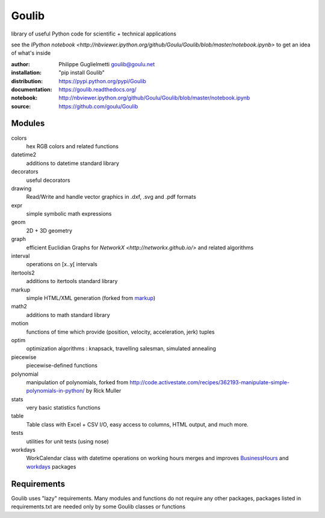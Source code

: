 Goulib
======

library of useful Python code for scientific + technical applications

see the `IPython notebook <http://nbviewer.ipython.org/github/Goulu/Goulib/blob/master/notebook.ipynb>` to get an idea of what's inside

.. image:: https://pypip.in/license/Goulib/badge.png
    :target: https://github.com/goulu/Goulib/blob/master/LICENSE.TXT
    :alt: License
.. image:: https://pypip.in/version/Goulib/badge.png
    :target: https://pypi.python.org/pypi/Goulib/
    :alt: Version
.. image:: https://travis-ci.org/goulu/Goulib.png?branch=master
    :target: https://travis-ci.org/goulu/Goulib
    :alt: Build
.. image:: https://coveralls.io/repos/goulu/Goulib/badge.png
  :target: https://coveralls.io/r/goulu/Goulib
  :alt: Tests
.. image:: https://www.ohloh.net/accounts/543923/widgets/account_tiny.gif
	:target: https://www.ohloh.net/accounts/543923?ref=Tiny
.. image:: https://api.coderwall.com/goulu/endorsecount.png
    :target: https://coderwall.com/goulu
  
:author: Philippe Guglielmetti goulib@goulu.net
:installation: "pip install Goulib"
:distribution: https://pypi.python.org/pypi/Goulib
:documentation: https://goulib.readthedocs.org/
:notebook: http://nbviewer.ipython.org/github/Goulu/Goulib/blob/master/notebook.ipynb
:source: https://github.com/goulu/Goulib

Modules
-------

colors
	hex RGB colors and related functions
datetime2
	additions to datetime standard library
decorators
	useful decorators
drawing
	Read/Write and handle vector graphics in .dxf, .svg and .pdf formats
expr
	simple symbolic math expressions
geom
	2D + 3D geometry
graph
	efficient Euclidian Graphs for `NetworkX <http://networkx.github.io/>` and related algorithms
interval
	operations on [x..y[ intervals
itertools2
	additions to itertools standard library
markup
	simple HTML/XML generation (forked from `markup <http://pypi.python.org/pypi/markup/>`_)
math2
	additions to math standard library
motion
	functions of time which provide (position, velocity, acceleration, jerk) tuples
optim
	optimization algorithms : knapsack, travelling salesman, simulated annealing
piecewise
	piecewise-defined functions
polynomial
	manipulation of polynomials, forked from http://code.activestate.com/recipes/362193-manipulate-simple-polynomials-in-python/ by Rick Muller
stats
    very basic statistics functions
table
	Table class with Excel + CSV I/O, easy access to columns, HTML output, and much more.
tests
    utilities for unit tests (using nose)
workdays
	WorkCalendar class with datetime operations on working hours
	merges and improves `BusinessHours <http://pypi.python.org/pypi/BusinessHours/>`_ and `workdays <http://pypi.python.org/pypi/workdays/>`_ packages

Requirements
-------

Goulib uses "lazy" requirements.
Many modules and functions do not require any other packages,
packages listed in requirements.txt are needed only by some Goulib classes or functions
